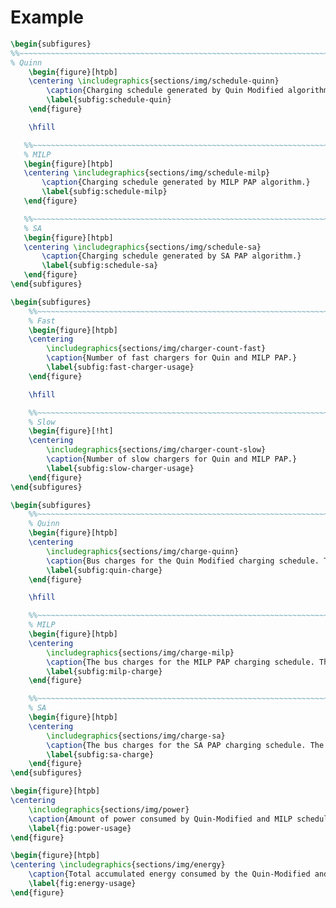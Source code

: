 # ################################################################################
# LINKS:
#
# https://github.com/maxbw117/DevelopmentPerSecond/blob/master/Tikz-pgfplots-and-latex/Tutorial#202-#20Figures#20and#20Large#20File#20Organization/Figures#20Chapter#201/01#20Ocean#20and#20Model#20Scale.tex
# https://www.overleaf.com/learn/latex/Questions/I_have_a_lot_of_tikz#2C_matlab2tikz_or_pgfplots_figures#2C_so_I#27m_getting_a_compilation_timeout._Can_I_externalise_my_figures#3F
# ################################################################################

* Example

# --------------------------------------------------------------------------------
# Charge schedule
#+begin_src latex
  \begin{subfigures}
  %%~~~~~~~~~~~~~~~~~~~~~~~~~~~~~~~~~~~~~~~~~~~~~~~~~~~~~~~~~~~~~~~~~~~~~~~~~~~~
  % Quinn
      \begin{figure}[htpb]
      \centering \includegraphics{sections/img/schedule-quinn}
          \caption{Charging schedule generated by Quin Modified algorithm.}
          \label{subfig:schedule-quin}
      \end{figure}

      \hfill

     %%~~~~~~~~~~~~~~~~~~~~~~~~~~~~~~~~~~~~~~~~~~~~~~~~~~~~~~~~~~~~~~~~~~~~~~~~~~~~
     % MILP
     \begin{figure}[htpb]
     \centering \includegraphics{sections/img/schedule-milp}
         \caption{Charging schedule generated by MILP PAP algorithm.}
         \label{subfig:schedule-milp}
     \end{figure}

     %%~~~~~~~~~~~~~~~~~~~~~~~~~~~~~~~~~~~~~~~~~~~~~~~~~~~~~~~~~~~~~~~~~~~~~~~~~~~~
     % SA
     \begin{figure}[htpb]
     \centering \includegraphics{sections/img/schedule-sa}
         \caption{Charging schedule generated by SA PAP algorithm.}
         \label{subfig:schedule-sa}
     \end{figure}
  \end{subfigures}
#+end_src

# --------------------------------------------------------------------------------
# Charger usage count
#+begin_src latex
\begin{subfigures}
    %%~~~~~~~~~~~~~~~~~~~~~~~~~~~~~~~~~~~~~~~~~~~~~~~~~~~~~~~~~~~~~~~~~~~~~~~~~~~~
    % Fast
    \begin{figure}[htpb]
    \centering
        \includegraphics{sections/img/charger-count-fast}
        \caption{Number of fast chargers for Quin and MILP PAP.}
        \label{subfig:fast-charger-usage}
    \end{figure}

    \hfill

    %%~~~~~~~~~~~~~~~~~~~~~~~~~~~~~~~~~~~~~~~~~~~~~~~~~~~~~~~~~~~~~~~~~~~~~~~~~~~~
    % Slow
    \begin{figure}[!ht]
    \centering
        \includegraphics{sections/img/charger-count-slow}
        \caption{Number of slow chargers for Quin and MILP PAP.}
        \label{subfig:slow-charger-usage}
    \end{figure}
\end{subfigures}
#+end_src

# --------------------------------------------------------------------------------
# Bus charges
#+begin_src latex
  \begin{subfigures}
      %%~~~~~~~~~~~~~~~~~~~~~~~~~~~~~~~~~~~~~~~~~~~~~~~~~~~~~~~~~~~~~~~~~~~~~~~~~~~~
      % Quinn
      \begin{figure}[htpb]
      \centering
          \includegraphics{sections/img/charge-quinn}
          \caption{Bus charges for the Quin Modified charging schedule. The charging scheme of the Quin charger is more predictable during the working day.}
          \label{subfig:quin-charge}
      \end{figure}

      \hfill

      %%~~~~~~~~~~~~~~~~~~~~~~~~~~~~~~~~~~~~~~~~~~~~~~~~~~~~~~~~~~~~~~~~~~~~~~~~~~~~
      % MILP
      \begin{figure}[htpb]
      \centering
          \includegraphics{sections/img/charge-milp}
          \caption{The bus charges for the MILP PAP charging schedule. The MILP model allows for guarantees of minimum/maximum changes during the working day as well as charges at the end of the day.}
          \label{subfig:milp-charge}
      \end{figure}

      %%~~~~~~~~~~~~~~~~~~~~~~~~~~~~~~~~~~~~~~~~~~~~~~~~~~~~~~~~~~~~~~~~~~~~~~~~~~~~
      % SA
      \begin{figure}[htpb]
      \centering
          \includegraphics{sections/img/charge-sa}
          \caption{The bus charges for the SA PAP charging schedule. The SA model allows for guarantees of minimum/maximum changes during the working day as well as charges at the end of the day.}
          \label{subfig:sa-charge}
      \end{figure}
  \end{subfigures}
#+end_src

# --------------------------------------------------------------------------------
# Power consumption
#+begin_src latex
\begin{figure}[htpb]
\centering
    \includegraphics{sections/img/power}
    \caption{Amount of power consumed by Quin-Modified and MILP schedule over the time horizon.}
    \label{fig:power-usage}
\end{figure}
#+end_src

# --------------------------------------------------------------------------------
# Energy use
#+begin_src latex
  \begin{figure}[htpb]
  \centering \includegraphics{sections/img/energy}
      \caption{Total accumulated energy consumed by the Quin-Modified and MILP schedule throughout the time horizon.}
      \label{fig:energy-usage}
  \end{figure}
#+end_src
